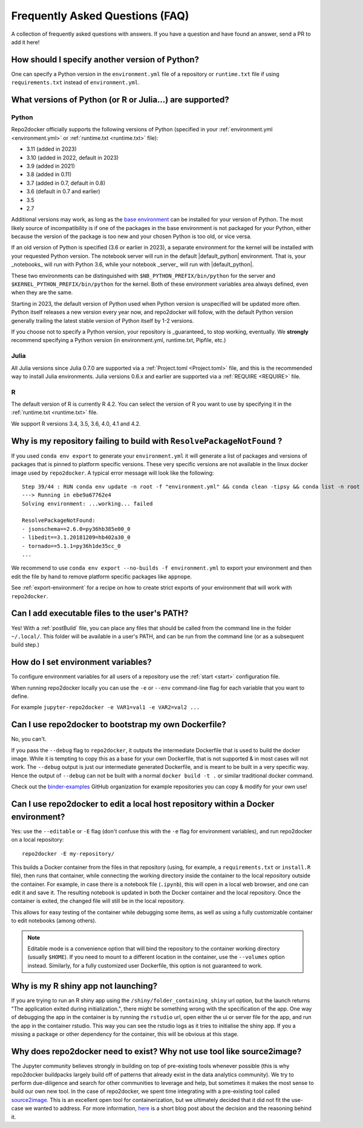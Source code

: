 .. _faq:

Frequently Asked Questions (FAQ)
================================

A collection of frequently asked questions with answers. If you have a question
and have found an answer, send a PR to add it here!

How should I specify another version of Python?
-----------------------------------------------

One can specify a Python version in the ``environment.yml`` file of a repository
or ``runtime.txt`` file if using ``requirements.txt`` instead of ``environment.yml``.

What versions of Python (or R or Julia...) are supported?
---------------------------------------------------------

Python
~~~~~~

Repo2docker officially supports the following versions of Python
(specified in your :ref:`environment.yml <environment.yml>` or
:ref:`runtime.txt <runtime.txt>` file):

- 3.11 (added in 2023)
- 3.10 (added in 2022, default in 2023)
- 3.9 (added in 2021)
- 3.8 (added in 0.11)
- 3.7 (added in 0.7, default in 0.8)
- 3.6 (default in 0.7 and earlier)
- 3.5
- 2.7

Additional versions may work, as long as the
`base environment <https://github.com/jupyterhub/repo2docker/blob/HEAD/repo2docker/buildpacks/conda/environment.yml>`_
can be installed for your version of Python.
The most likely source of incompatibility is if one of the packages
in the base environment is not packaged for your Python,
either because the version of the package is too new and your chosen Python is too old,
or vice versa.

If an old version of Python is specified (3.6 or earlier in 2023), a separate environment for the kernel will be installed with your requested Python version.
The notebook server will run in the default |default_python| environment.
That is, your _notebooks_ will run with Python 3.6, while your notebook _server_ will run with |default_python|.

These two environments can be distinguished with ``$NB_PYTHON_PREFIX/bin/python`` for the server and ``$KERNEL_PYTHON_PREFIX/bin/python`` for the kernel.
Both of these environment variables area always defined, even when they are the same.

Starting in 2023, the default version of Python used when Python version is unspecified will be updated more often.
Python itself releases a new version every year now, and repo2docker will follow, with the default Python version generally trailing the latest stable version of Python itself by 1-2 versions.

If you choose not to specify a Python version, your repository is _guaranteed_ to stop working, eventually.
We **strongly** recommend specifying a Python version (in environment.yml, runtime.txt, Pipfile, etc.)

Julia
~~~~~

All Julia versions since Julia 0.7.0 are supported via a :ref:`Project.toml <Project.toml>`
file, and this is the recommended way to install Julia environments.
Julia versions 0.6.x and earlier are supported via a :ref:`REQUIRE <REQUIRE>` file.

R
~

The default version of R is currently R 4.2. You can select the version of
R you want to use by specifying it in the :ref:`runtime.txt <runtime.txt>`
file.

We support R versions 3.4, 3.5, 3.6, 4.0, 4.1 and 4.2.


Why is my repository failing to build with ``ResolvePackageNotFound`` ?
--------------------------------------------------------------------------

If you used ``conda env export`` to generate your ``environment.yml`` it will
generate a list of packages and versions of packages that is pinned to platform
specific versions. These very specific versions are not available in the linux
docker image used by ``repo2docker``. A typical error message will look like
the following::

  Step 39/44 : RUN conda env update -n root -f "environment.yml" && conda clean -tipsy && conda list -n root
  ---> Running in ebe9a67762e4
  Solving environment: ...working... failed

  ResolvePackageNotFound:
  - jsonschema==2.6.0=py36hb385e00_0
  - libedit==3.1.20181209=hb402a30_0
  - tornado==5.1.1=py36h1de35cc_0
  ...

We recommend to use ``conda env export --no-builds -f environment.yml`` to export
your environment and then edit the file by hand to remove platform specific
packages like ``appnope``.

See :ref:`export-environment` for a recipe on how to create strict exports of
your environment that will work with ``repo2docker``.


Can I add executable files to the user's PATH?
----------------------------------------------

Yes! With a :ref:`postBuild` file, you can place any files that should be called
from the command line in the folder ``~/.local/``. This folder will be
available in a user's PATH, and can be run from the command line (or as
a subsequent build step.)

How do I set environment variables?
-----------------------------------

To configure environment variables for all users of a repository use the
:ref:`start <start>` configuration file.

When running repo2docker locally you can use the ``-e`` or ``--env`` command-line
flag for each variable that you want to define.

For example ``jupyter-repo2docker -e VAR1=val1 -e VAR2=val2 ...``

Can I use repo2docker to bootstrap my own Dockerfile?
-----------------------------------------------------

No, you can't.

If you pass the ``--debug`` flag to ``repo2docker``, it outputs the
intermediate Dockerfile that is used to build the docker image. While
it is tempting to copy this as a base for your own Dockerfile, that is
not supported & in most cases will not work. The ``--debug`` output is
just our intermediate generated Dockerfile, and is meant to be built
in a very specific way.  Hence the output of ``--debug`` can not be
built with a normal ``docker build -t .`` or similar traditional
docker command.

Check out the `binder-examples <http://github.com/binder-examples/>`_ GitHub
organization for example repositories you can copy & modify for your own use!

Can I use repo2docker to edit a local host repository within a Docker environment?
----------------------------------------------------------------------------------

Yes: use the ``--editable`` or ``-E`` flag (don't confuse this with
the ``-e`` flag for environment variables), and run repo2docker on a
local repository::

  repo2docker -E my-repository/

This builds a Docker container from the files in that repository
(using, for example, a ``requirements.txt`` or ``install.R`` file),
then runs that container, while connecting the working directory
inside the container to the local repository outside the
container. For example, in case there is a notebook file (``.ipynb``),
this will open in a local web browser, and one can edit it and save
it. The resulting notebook is updated in both the Docker container and
the local repository. Once the container is exited, the changed file
will still be in the local repository.

This allows for easy testing of the container while debugging some
items, as well as using a fully customizable container to edit
notebooks (among others).

.. note::

    Editable mode is a convenience option that will bind the
    repository to the container working directory (usually
    ``$HOME``). If you need to mount to a different location in
    the container, use the ``--volumes`` option instead. Similarly,
    for a fully customized user Dockerfile, this option is not
    guaranteed to work.


Why is my R shiny app not launching?
----------------------------------------------------------------------------------

If you are trying to run an R shiny app using the ``/shiny/folder_containing_shiny``
url option, but the launch returns "The application exited during initialization.",
there might be something wrong with the specification of the app. One way of debugging
the app in the container is by running the ``rstudio`` url, open either the ui or
server file for the app, and run the app in the container rstudio. This way you can
see the rstudio logs as it tries to initialise the shiny app. If you a missing a
package or other dependency for the container, this will be obvious at this stage.


Why does repo2docker need to exist? Why not use tool like source2image?
-----------------------------------------------------------------------

The Jupyter community believes strongly in building on top of pre-existing tools whenever
possible (this is why repo2docker buildpacks largely build off of patterns that already
exist in the data analytics community). We try to perform due-diligence and search for
other communities to leverage and help, but sometimes it makes the most sense to build
our own new tool. In the case of repo2docker, we spent time integrating with a pre-existing
tool called `source2image <https://github.com/openshift/source-to-image/>`_.
This is an excellent open tool for containerization, but we
ultimately decided that it did not fit the use-case we wanted to address. For more information,
`here <https://github.com/yuvipanda/words/blob/fd096dd49d87e624acd8bdf6d13c0cecb930bb3f/content/post/why-not-s2i.md>`_ is a short blog post about the decision and the reasoning behind it.
